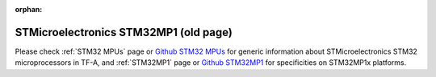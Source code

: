 :orphan:

STMicroelectronics STM32MP1 (old page)
======================================

Please check :ref:`STM32 MPUs` page  or `Github STM32 MPUs`_ for generic information about
STMicroelectronics STM32 microprocessors in TF-A, and :ref:`STM32MP1` page
or `Github STM32MP1`_ for specificities on STM32MP1x platforms.

.. _Github STM32 MPUs: https://github.com/STMicroelectronics/arm-trusted-firmware/tree/HEAD/docs/plat/st/stm32mpus.rst
.. _Github STM32MP1: https://github.com/STMicroelectronics/arm-trusted-firmware/tree/HEAD/docs/plat/st/stm32mp1.rst
